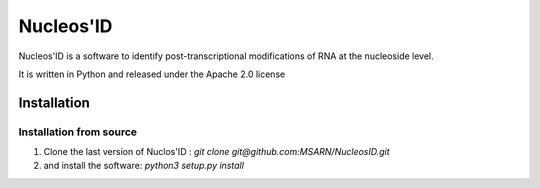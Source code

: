 ==========
Nucleos'ID
==========

Nucleos'ID is a software to identify post-transcriptional modifications
of RNA at the nucleoside level.

It is written in Python and released under the Apache 2.0 license

Installation
============

Installation from source
------------------------

1. Clone the last version of Nuclos'ID :
   `git clone git@github.com:MSARN/NucleosID.git`

2. and install the software:
   `python3 setup.py install`

